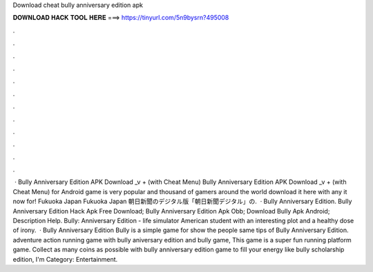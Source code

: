 Download cheat bully anniversary edition apk

𝐃𝐎𝐖𝐍𝐋𝐎𝐀𝐃 𝐇𝐀𝐂𝐊 𝐓𝐎𝐎𝐋 𝐇𝐄𝐑𝐄 ===> https://tinyurl.com/5n9bysrn?495008

.

.

.

.

.

.

.

.

.

.

.

.

 · Bully Anniversary Edition APK Download _v + (with Cheat Menu) Bully Anniversary Edition APK Download _v + (with Cheat Menu) for Android game is very popular and thousand of gamers around the world download it here with any  it now for! Fukuoka Japan Fukuoka Japan 朝日新聞のデジタル版「朝日新聞デジタル」の.  · Bully Anniversary Edition. Bully Anniversary Edition Hack Apk Free Download; Bully Anniversary Edition Apk Obb; Download Bully Apk Android; Description Help. Bully: Anniversary Edition - life simulator American student with an interesting plot and a healthy dose of irony.  · Bully Anniversary Edition Bully is a simple game for show the people same tips of Bully Anniversary Edition. adventure action running game with bully aniversary edition and bully game, This game is a super fun running platform game. Collect as many coins as possible with bully anniversary edition game to fill your energy like bully scholarship edition, I'm Category: Entertainment.